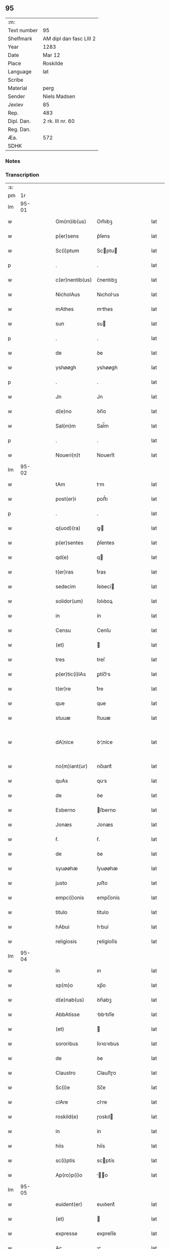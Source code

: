 ** 95
| :m:         |                         |
| Text number | 95                      |
| Shelfmark   | AM dipl dan fasc LIII 2 |
| Year        | 1283                    |
| Date        | Mar 12                  |
| Place       | Roskilde                |
| Language    | lat                     |
| Scribe      |                         |
| Material    | perg                    |
| Sender      | Niels Madsen            |
| Jexlev      | 85                      |
| Rep.        | 483                     |
| Dipl. Dan.  | 2 rk. III nr. 60        |
| Reg. Dan.   |                         |
| Æa.         | 572                     |
| SDHK        |                         |

*** Notes


*** Transcription
| :s: |       |   |   |   |   |                 |              |   |   |   |   |     |   |   |   |             |
| pm  |    1r |   |   |   |   |                 |              |   |   |   |   |     |   |   |   |             |
| lm  | 95-01 |   |   |   |   |                 |              |   |   |   |   |     |   |   |   |             |
| w   |       |   |   |   |   | Om(m)ib(us)     | Om̅ıbꝫ        |   |   |   |   | lat |   |   |   |       95-01 |
| w   |       |   |   |   |   | p(er)sens       | p͛ſens        |   |   |   |   | lat |   |   |   |       95-01 |
| w   |       |   |   |   |   | Sc(i)ptum       | Scptu      |   |   |   |   | lat |   |   |   |       95-01 |
| p   |       |   |   |   |   | .               | .            |   |   |   |   | lat |   |   |   |       95-01 |
| w   |       |   |   |   |   | c(er)nentib(us) | ᴄ͛nentıbꝫ     |   |   |   |   | lat |   |   |   |       95-01 |
| w   |       |   |   |   |   | NicholAus       | Nıcholus    |   |   |   |   | lat |   |   |   |       95-01 |
| w   |       |   |   |   |   | mAthes          | mthes       |   |   |   |   | lat |   |   |   |       95-01 |
| w   |       |   |   |   |   | sun             | su          |   |   |   |   | lat |   |   |   |       95-01 |
| p   |       |   |   |   |   | .               | .            |   |   |   |   | lat |   |   |   |       95-01 |
| w   |       |   |   |   |   | de              | ꝺe           |   |   |   |   | lat |   |   |   |       95-01 |
| w   |       |   |   |   |   | yshøøgh         | yshøøgh      |   |   |   |   | lat |   |   |   |       95-01 |
| p   |       |   |   |   |   | .               | .            |   |   |   |   | lat |   |   |   |       95-01 |
| w   |       |   |   |   |   | Jn              | Jn           |   |   |   |   | lat |   |   |   |       95-01 |
| w   |       |   |   |   |   | d(e)no          | ꝺn̅o          |   |   |   |   | lat |   |   |   |       95-01 |
| w   |       |   |   |   |   | Sal(m)m         | Sal̅m         |   |   |   |   | lat |   |   |   |       95-01 |
| p   |       |   |   |   |   | .               | .            |   |   |   |   | lat |   |   |   |       95-01 |
| w   |       |   |   |   |   | Noueri(n)t      | Nouerı̅t      |   |   |   |   | lat |   |   |   |       95-01 |
| lm  | 95-02 |   |   |   |   |                 |              |   |   |   |   |     |   |   |   |             |
| w   |       |   |   |   |   | tAm             | tm          |   |   |   |   | lat |   |   |   |       95-02 |
| w   |       |   |   |   |   | post(er)i       | poﬅ͛ı         |   |   |   |   | lat |   |   |   |       95-02 |
| p   |       |   |   |   |   | .               | .            |   |   |   |   | lat |   |   |   |       95-02 |
| w   |       |   |   |   |   | q(uod)(ra)      | ꝙ           |   |   |   |   | lat |   |   |   |       95-02 |
| w   |       |   |   |   |   | p(er)sentes     | p͛ſentes      |   |   |   |   | lat |   |   |   |       95-02 |
| w   |       |   |   |   |   | qd(e)           | q           |   |   |   |   | lat |   |   |   |       95-02 |
| w   |       |   |   |   |   | t(er)ras        | t͛ras         |   |   |   |   | lat |   |   |   |       95-02 |
| w   |       |   |   |   |   | sedecim         | ſeꝺecí      |   |   |   |   | lat |   |   |   |       95-02 |
| w   |       |   |   |   |   | solidor(um)     | ſolıꝺoꝝ      |   |   |   |   | lat |   |   |   |       95-02 |
| w   |       |   |   |   |   | in              | ín           |   |   |   |   | lat |   |   |   |       95-02 |
| w   |       |   |   |   |   | Censu           | Cenſu        |   |   |   |   | lat |   |   |   |       95-02 |
| w   |       |   |   |   |   | (et)            |             |   |   |   |   | lat |   |   |   |       95-02 |
| w   |       |   |   |   |   | tres            | treſ         |   |   |   |   | lat |   |   |   |       95-02 |
| w   |       |   |   |   |   | p(er)tic(i)lAs  | ꝑtíc̅ls      |   |   |   |   | lat |   |   |   |       95-02 |
| w   |       |   |   |   |   | t(er)re         | t͛re          |   |   |   |   | lat |   |   |   |       95-02 |
| w   |       |   |   |   |   | que             | que          |   |   |   |   | lat |   |   |   |       95-02 |
| w   |       |   |   |   |   | stuuæ           | ſtuuæ        |   |   |   |   | lat |   |   |   |       95-02 |
| w   |       |   |   |   |   | dA¦nice         | ꝺ¦níce      |   |   |   |   | lat |   |   |   | 95-02—95-03 |
| w   |       |   |   |   |   | no(m)iant(ur)   | no̅ıant᷑       |   |   |   |   | lat |   |   |   |       95-03 |
| w   |       |   |   |   |   | quAs            | qus         |   |   |   |   | lat |   |   |   |       95-03 |
| w   |       |   |   |   |   | de              | ꝺe           |   |   |   |   | lat |   |   |   |       95-03 |
| w   |       |   |   |   |   | Esberno         | ſberno      |   |   |   |   | lat |   |   |   |       95-03 |
| w   |       |   |   |   |   | Jonæs           | Jonæs        |   |   |   |   | lat |   |   |   |       95-03 |
| w   |       |   |   |   |   | ẜ.              | ẜ.           |   |   |   |   | lat |   |   |   |       95-03 |
| w   |       |   |   |   |   | de              | ꝺe           |   |   |   |   | lat |   |   |   |       95-03 |
| w   |       |   |   |   |   | syuøøhæ         | ſyuøøhæ      |   |   |   |   | lat |   |   |   |       95-03 |
| w   |       |   |   |   |   | justo           | ȷuﬅo         |   |   |   |   | lat |   |   |   |       95-03 |
| w   |       |   |   |   |   | empc(i)onis     | empc̅onís     |   |   |   |   | lat |   |   |   |       95-03 |
| w   |       |   |   |   |   | titulo          | título       |   |   |   |   | lat |   |   |   |       95-03 |
| w   |       |   |   |   |   | hAbui           | hbuí        |   |   |   |   | lat |   |   |   |       95-03 |
| w   |       |   |   |   |   | religiosis      | ɼelígíoſís   |   |   |   |   | lat |   |   |   |       95-03 |
| lm  | 95-04 |   |   |   |   |                 |              |   |   |   |   |     |   |   |   |             |
| w   |       |   |   |   |   | in              | ın           |   |   |   |   | lat |   |   |   |       95-04 |
| w   |       |   |   |   |   | xp(m)o          | xp̅o          |   |   |   |   | lat |   |   |   |       95-04 |
| w   |       |   |   |   |   | d(e)nab(us)     | ꝺn̅abꝫ        |   |   |   |   | lat |   |   |   |       95-04 |
| w   |       |   |   |   |   | AbbAtisse       | bbtıſſe    |   |   |   |   | lat |   |   |   |       95-04 |
| w   |       |   |   |   |   | (et)            |             |   |   |   |   | lat |   |   |   |       95-04 |
| w   |       |   |   |   |   | sororibus       | ſoꝛoꝛıbus    |   |   |   |   | lat |   |   |   |       95-04 |
| w   |       |   |   |   |   | de              | ꝺe           |   |   |   |   | lat |   |   |   |       95-04 |
| w   |       |   |   |   |   | Claustro        | Clauﬅɼo      |   |   |   |   | lat |   |   |   |       95-04 |
| w   |       |   |   |   |   | Sc(i)e          | Sc̅e          |   |   |   |   | lat |   |   |   |       95-04 |
| w   |       |   |   |   |   | clAre           | clre        |   |   |   |   | lat |   |   |   |       95-04 |
| w   |       |   |   |   |   | roskild(e)      | ɼoskıl      |   |   |   |   | lat |   |   |   |       95-04 |
| w   |       |   |   |   |   | in              | ín           |   |   |   |   | lat |   |   |   |       95-04 |
| w   |       |   |   |   |   | hiis            | híís         |   |   |   |   | lat |   |   |   |       95-04 |
| w   |       |   |   |   |   | sc(i)ptis       | scptís      |   |   |   |   | lat |   |   |   |       95-04 |
| w   |       |   |   |   |   | Ap(ro)p(i)o     | o         |   |   |   |   | lat |   |   |   |       95-04 |
| lm  | 95-05 |   |   |   |   |                 |              |   |   |   |   |     |   |   |   |             |
| w   |       |   |   |   |   | euident(er)     | euıꝺent͛      |   |   |   |   | lat |   |   |   |       95-05 |
| w   |       |   |   |   |   | (et)            |             |   |   |   |   | lat |   |   |   |       95-05 |
| w   |       |   |   |   |   | expresse        | expreſſe     |   |   |   |   | lat |   |   |   |       95-05 |
| w   |       |   |   |   |   | Ac              | c           |   |   |   |   | lat |   |   |   |       95-05 |
| w   |       |   |   |   |   | Ad              | ꝺ           |   |   |   |   | lat |   |   |   |       95-05 |
| w   |       |   |   |   |   | jdem            | ȷꝺem         |   |   |   |   | lat |   |   |   |       95-05 |
| w   |       |   |   |   |   | fAciendum       | fcíenꝺum    |   |   |   |   | lat |   |   |   |       95-05 |
| p   |       |   |   |   |   | .               | .            |   |   |   |   | lat |   |   |   |       95-05 |
| w   |       |   |   |   |   | post            | poﬅ          |   |   |   |   | lat |   |   |   |       95-05 |
| w   |       |   |   |   |   | decessum        | ꝺeceſſum     |   |   |   |   | lat |   |   |   |       95-05 |
| w   |       |   |   |   |   | meu(m)          | meu̅          |   |   |   |   | lat |   |   |   |       95-05 |
| w   |       |   |   |   |   | meos            | meoſ         |   |   |   |   | lat |   |   |   |       95-05 |
| w   |       |   |   |   |   | obligo          | oblıgo       |   |   |   |   | lat |   |   |   |       95-05 |
| w   |       |   |   |   |   | successores     | succeſſoꝛes  |   |   |   |   | lat |   |   |   |       95-05 |
| lm  | 95-06 |   |   |   |   |                 |              |   |   |   |   |     |   |   |   |             |
| w   |       |   |   |   |   | Jn              | Jn           |   |   |   |   | lat |   |   |   |       95-06 |
| w   |       |   |   |   |   | cui(us)         | cuıꝰ         |   |   |   |   | lat |   |   |   |       95-06 |
| w   |       |   |   |   |   | rei             | reı          |   |   |   |   | lat |   |   |   |       95-06 |
| p   |       |   |   |   |   | .               | .            |   |   |   |   | lat |   |   |   |       95-06 |
| w   |       |   |   |   |   | euidens         | euíꝺens      |   |   |   |   | lat |   |   |   |       95-06 |
| w   |       |   |   |   |   | testimoniu(m)   | teﬅımonıu̅    |   |   |   |   | lat |   |   |   |       95-06 |
| w   |       |   |   |   |   | p(er)sentes     | p͛ſentes      |   |   |   |   | lat |   |   |   |       95-06 |
| w   |       |   |   |   |   | litt(er)as      | lıtt͛as       |   |   |   |   | lat |   |   |   |       95-06 |
| w   |       |   |   |   |   | sigillis        | sıgıllís     |   |   |   |   | lat |   |   |   |       95-06 |
| w   |       |   |   |   |   | honestor(um)    | honeﬅoꝝ      |   |   |   |   | lat |   |   |   |       95-06 |
| w   |       |   |   |   |   | viror(um)       | ỽíroꝝ        |   |   |   |   | lat |   |   |   |       95-06 |
| w   |       |   |   |   |   | videlicet       | ỽıꝺelícet    |   |   |   |   | lat |   |   |   |       95-06 |
| w   |       |   |   |   |   | NicholAi        | Nícholí     |   |   |   |   | lat |   |   |   |       95-06 |
| lm  | 95-07 |   |   |   |   |                 |              |   |   |   |   |     |   |   |   |             |
| w   |       |   |   |   |   | h(er)mAn        | h͛mn         |   |   |   |   | lat |   |   |   |       95-07 |
| w   |       |   |   |   |   | ẜ               | ẜ            |   |   |   |   | lat |   |   |   |       95-07 |
| w   |       |   |   |   |   | mAthei          | theí       |   |   |   |   | lat |   |   |   |       95-07 |
| w   |       |   |   |   |   | odbrict         | oꝺbrı       |   |   |   |   | lat |   |   |   |       95-07 |
| w   |       |   |   |   |   | sun             | sun          |   |   |   |   | lat |   |   |   |       95-07 |
| p   |       |   |   |   |   | .               | .            |   |   |   |   | lat |   |   |   |       95-07 |
| w   |       |   |   |   |   | Ciuiu(m)        | Cíuíu̅        |   |   |   |   | lat |   |   |   |       95-07 |
| w   |       |   |   |   |   | roskilde(e)n    | ɼoskılꝺen̅    |   |   |   |   | lat |   |   |   |       95-07 |
| w   |       |   |   |   |   | (et)            |             |   |   |   |   | lat |   |   |   |       95-07 |
| w   |       |   |   |   |   | meo             | meo          |   |   |   |   | lat |   |   |   |       95-07 |
| w   |       |   |   |   |   | p(ro)p(i)o      | o          |   |   |   |   | lat |   |   |   |       95-07 |
| w   |       |   |   |   |   | secreto         | ſecreto      |   |   |   |   | lat |   |   |   |       95-07 |
| w   |       |   |   |   |   | duxi            | ꝺuxí         |   |   |   |   | lat |   |   |   |       95-07 |
| w   |       |   |   |   |   | consignAndAs    | conſıgnnꝺs |   |   |   |   | lat |   |   |   |       95-07 |
| p   |       |   |   |   |   | .               | .            |   |   |   |   | lat |   |   |   |       95-07 |
| w   |       |   |   |   |   | Actu(m)         | u̅          |   |   |   |   | lat |   |   |   |       95-07 |
| lm  | 95-08 |   |   |   |   |                 |              |   |   |   |   |     |   |   |   |             |
| w   |       |   |   |   |   | roskild(e)      | ɼoskıl      |   |   |   |   | lat |   |   |   |       95-08 |
| w   |       |   |   |   |   | Anno            | nno         |   |   |   |   | lat |   |   |   |       95-08 |
| w   |       |   |   |   |   | .m(o).          | .ͦ.          |   |   |   |   | lat |   |   |   |       95-08 |
| w   |       |   |   |   |   | CC(o).          | CCͦ.          |   |   |   |   | lat |   |   |   |       95-08 |
| w   |       |   |   |   |   | lxx(o)x.        | lxxͦx.        |   |   |   |   | lat |   |   |   |       95-08 |
| w   |       |   |   |   |   | t(er)cio        | t͛cío         |   |   |   |   | lat |   |   |   |       95-08 |
| w   |       |   |   |   |   | Jn              | Jn           |   |   |   |   | lat |   |   |   |       95-08 |
| w   |       |   |   |   |   | die             | ꝺíe          |   |   |   |   | lat |   |   |   |       95-08 |
| w   |       |   |   |   |   | b(eat)i         | bı̅           |   |   |   |   | lat |   |   |   |       95-08 |
| w   |       |   |   |   |   | gregorii        | gregoꝛíí     |   |   |   |   | lat |   |   |   |       95-08 |
| w   |       |   |   |   |   | .pp(m).         | .̅.          |   |   |   |   | lat |   |   |   |       95-08 |
| :e: |       |   |   |   |   |                 |              |   |   |   |   |     |   |   |   |             |
